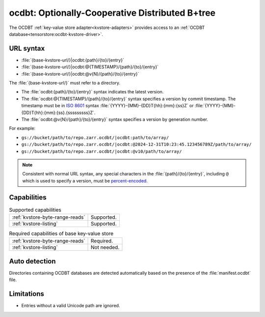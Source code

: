 .. _ocdbt-kvstore:

ocdbt: Optionally-Cooperative Distributed B+tree
================================================

The OCDBT :ref:`key-value store adapter<kvstore-adapters>` provides access to an
:ref:`OCDBT database<tensorstore:ocdbt-kvstore-driver>`.

URL syntax
----------

- :file:`{base-kvstore-url/}|ocdbt:{path}/{to}/{entry}`
- :file:`{base-kvstore-url/}|ocdbt:@{TIMESTAMP}/{path}/{to}/{entry}`
- :file:`{base-kvstore-url/}|ocdbt:@v{N}/{path}/{to}/{entry}`

The :file:`{base-kvstore-url/}` must refer to a directory.

- The :file:`ocdbt:{path}/{to}/{entry}` syntax indicates the latest version.

- The :file:`ocdbt:@{TIMESTAMP}/{path}/{to}/{entry}` syntax specifies a version by commit
  timestamp. The timestamp must be in `ISO 8601
  <https://en.wikipedia.org/wiki/ISO_8601>`__ syntax
  :file:`{YYYY}-{MM}-{DD}T{hh}:{mm}:{ss}Z` or
  :file:`{YYYY}-{MM}-{DD}T{hh}:{mm}:{ss}.{sssssssss}Z`.

- The :file:`ocdbt:@v{N}/{path}/{to}/{entry}` syntax specifies a version by
  generation number.

For example:

- ``gs://bucket/path/to/repo.zarr.ocdbt/|ocdbt:path/to/array/``
- ``gs://bucket/path/to/repo.zarr.ocdbt/|ocdbt:@2024-12-31T10:23:45.123456789Z/path/to/array/``
- ``gs://bucket/path/to/repo.zarr.ocdbt/|ocdbt:@v10/path/to/array/``

.. note::

   Consistent with normal URL syntax, any special characters in the
   :file:`{path}/{to}/{entry}`, including ``@`` which is used to specify a
   version, must be `percent-encoded
   <https://en.wikipedia.org/wiki/Percent-encoding>`__.

Capabilities
------------

.. list-table:: Supported capabilities

   * - :ref:`kvstore-byte-range-reads`
     - Supported.
   * - :ref:`kvstore-listing`
     - Supported.

.. list-table:: Required capabilities of base key-value store

   * - :ref:`kvstore-byte-range-reads`
     - Required.
   * - :ref:`kvstore-listing`
     - Not needed.

Auto detection
--------------

Directories containing OCDBT databases are detected automatically based on the
presence of the :file:`manifest.ocdbt` file.

Limitations
-----------

- Entries without a valid Unicode path are ignored.
